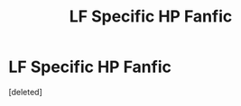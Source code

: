 #+TITLE: LF Specific HP Fanfic

* LF Specific HP Fanfic
:PROPERTIES:
:Score: 1
:DateUnix: 1487224896.0
:DateShort: 2017-Feb-16
:FlairText: Request
:END:
[deleted]

